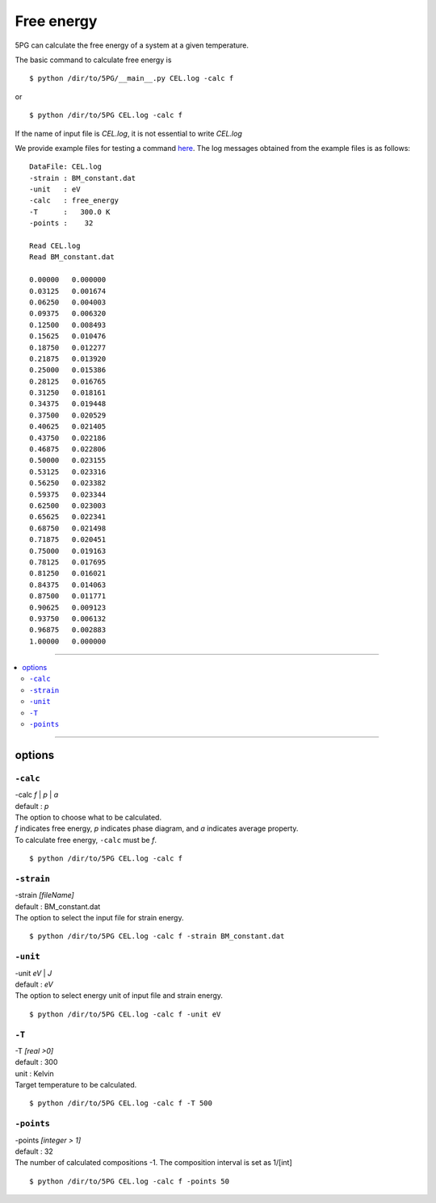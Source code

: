 Free energy
===========

5PG can calculate the free energy of a system at a given temperature.

The basic command to calculate free energy is ::

 $ python /dir/to/5PG/__main__.py CEL.log -calc f

or ::

 $ python /dir/to/5PG CEL.log -calc f

If the name of input file is `CEL.log`, it is not essential to write `CEL.log`

We provide example files for testing a command `here <https://github.com/Han-Gyuseung/5PG/tree/main/example/thermodynamic>`_.
The log messages obtained from the example files is as follows:

::

 DataFile: CEL.log
 -strain : BM_constant.dat
 -unit   : eV
 -calc   : free_energy
 -T      :   300.0 K
 -points :    32
  
 Read CEL.log
 Read BM_constant.dat
 
 0.00000   0.000000
 0.03125   0.001674
 0.06250   0.004003
 0.09375   0.006320
 0.12500   0.008493
 0.15625   0.010476
 0.18750   0.012277
 0.21875   0.013920
 0.25000   0.015386
 0.28125   0.016765
 0.31250   0.018161
 0.34375   0.019448
 0.37500   0.020529
 0.40625   0.021405
 0.43750   0.022186
 0.46875   0.022806
 0.50000   0.023155
 0.53125   0.023316
 0.56250   0.023382
 0.59375   0.023344
 0.62500   0.023003
 0.65625   0.022341
 0.68750   0.021498
 0.71875   0.020451
 0.75000   0.019163
 0.78125   0.017695
 0.81250   0.016021
 0.84375   0.014063
 0.87500   0.011771
 0.90625   0.009123
 0.93750   0.006132
 0.96875   0.002883
 1.00000   0.000000
 
-------------------

.. contents::
   :depth: 2
   :local:

-------------------



options
-------

``-calc``
**********

| -calc `f` | `p` | `a`
| default : `p`

| The option to choose what to be calculated.
| `f` indicates free energy, `p` indicates phase diagram, and `a` indicates average property.
| To calculate free energy, ``-calc`` must be `f`.

::

 $ python /dir/to/5PG CEL.log -calc f



``-strain``
***********

| -strain `[fileName]`
| default : BM_constant.dat

| The option to select the input file for strain energy.

::

 $ python /dir/to/5PG CEL.log -calc f -strain BM_constant.dat


``-unit``
*********

| -unit `eV` | `J`
| default : `eV`

| The option to select energy unit of input file and strain energy.

::

 $ python /dir/to/5PG CEL.log -calc f -unit eV


``-T``
********

| -T `[real >0]`
| default : 300
| unit : Kelvin

| Target temperature to be calculated.

::

 $ python /dir/to/5PG CEL.log -calc f -T 500



``-points``
***********

| -points `[integer > 1]`
| default : 32

| The number of calculated compositions -1. The composition interval is set as 1/[int]

::

 $ python /dir/to/5PG CEL.log -calc f -points 50
